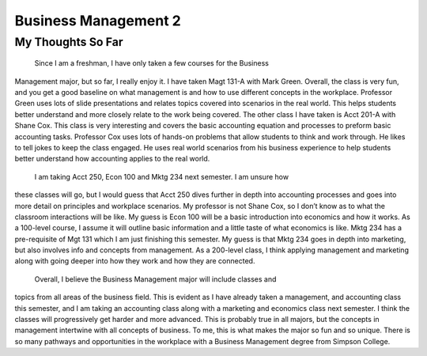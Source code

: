 Business Management 2
=====================

My Thoughts So Far
------------------

    Since I am a freshman, I have only taken a few courses for the Business
Management major, but so far, I really enjoy it.  I have taken Magt 131-A with
Mark Green. Overall, the class is very fun, and you get a good baseline on what
management is and how to use different concepts in the workplace. Professor
Green uses lots of slide presentations and relates topics covered into scenarios
in the real world. This helps students better understand and more closely relate
to the work being covered. The other class I have taken is Acct 201-A with Shane
Cox. This class is very interesting and covers the basic accounting equation and
processes to preform basic accounting tasks. Professor Cox uses lots of hands-on
problems that allow students to think and work through. He likes to tell jokes
to keep the class engaged. He uses real world scenarios from his business
experience to help students better understand how accounting applies to the real
world.
    I am taking Acct 250, Econ 100 and Mktg 234 next semester. I am unsure how
these classes will go, but I would guess that Acct 250 dives further in depth
into accounting processes and goes into more detail on principles and workplace
scenarios. My professor is not Shane Cox, so I don’t know as to what the
classroom interactions will be like. My guess is Econ 100 will be a basic
introduction into economics and how it works. As a 100-level course, I assume
it will outline basic information and a little taste of what economics is like.
Mktg 234 has a pre-requisite of Mgt 131 which I am just finishing this semester.
My guess is that Mktg 234 goes in depth into marketing, but also involves info
and concepts from management. As a 200-level class, I think applying management
and marketing along with going deeper into how they work and how they are
connected.
    Overall, I believe the Business Management major will include classes and
topics from all areas of the business field. This is evident as I have already
taken a management, and accounting class this semester, and I am taking an
accounting class along with a marketing and economics class next semester.
I think the classes will progressively get harder and more advanced. This is
probably true in all majors, but the concepts in management intertwine with all
concepts of business. To me, this is what makes the major so fun and so unique.
There is so many pathways and opportunities in the workplace with a Business
Management degree from Simpson College.
